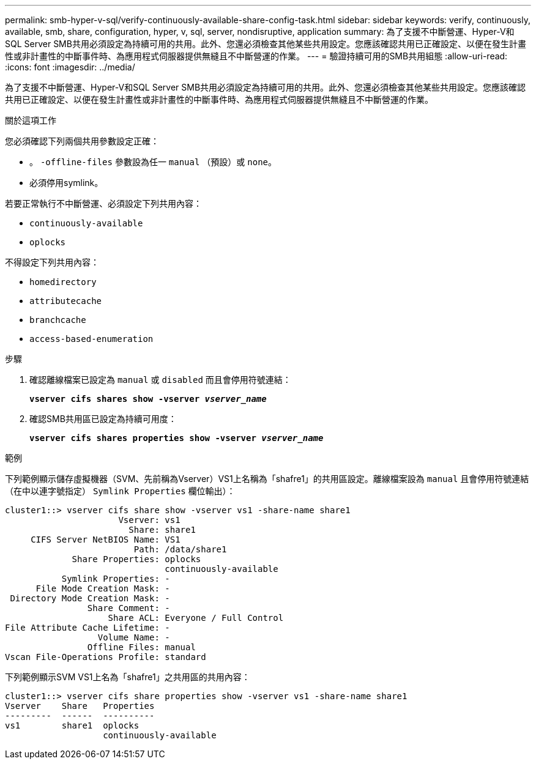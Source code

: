 ---
permalink: smb-hyper-v-sql/verify-continuously-available-share-config-task.html 
sidebar: sidebar 
keywords: verify, continuously, available, smb, share, configuration, hyper, v, sql, server, nondisruptive, application 
summary: 為了支援不中斷營運、Hyper-V和SQL Server SMB共用必須設定為持續可用的共用。此外、您還必須檢查其他某些共用設定。您應該確認共用已正確設定、以便在發生計畫性或非計畫性的中斷事件時、為應用程式伺服器提供無縫且不中斷營運的作業。 
---
= 驗證持續可用的SMB共用組態
:allow-uri-read: 
:icons: font
:imagesdir: ../media/


[role="lead"]
為了支援不中斷營運、Hyper-V和SQL Server SMB共用必須設定為持續可用的共用。此外、您還必須檢查其他某些共用設定。您應該確認共用已正確設定、以便在發生計畫性或非計畫性的中斷事件時、為應用程式伺服器提供無縫且不中斷營運的作業。

.關於這項工作
您必須確認下列兩個共用參數設定正確：

* 。 `-offline-files` 參數設為任一 `manual` （預設）或 `none`。
* 必須停用symlink。


若要正常執行不中斷營運、必須設定下列共用內容：

* `continuously-available`
* `oplocks`


不得設定下列共用內容：

* `homedirectory`
* `attributecache`
* `branchcache`
* `access-based-enumeration`


.步驟
. 確認離線檔案已設定為 `manual` 或 `disabled` 而且會停用符號連結：
+
`*vserver cifs shares show -vserver _vserver_name_*`

. 確認SMB共用區已設定為持續可用度：
+
`*vserver cifs shares properties show -vserver _vserver_name_*`



.範例
下列範例顯示儲存虛擬機器（SVM、先前稱為Vserver）VS1上名稱為「shafre1」的共用區設定。離線檔案設為 `manual` 且會停用符號連結（在中以連字號指定） `Symlink Properties` 欄位輸出）：

[listing]
----
cluster1::> vserver cifs share show -vserver vs1 -share-name share1
                      Vserver: vs1
                        Share: share1
     CIFS Server NetBIOS Name: VS1
                         Path: /data/share1
             Share Properties: oplocks
                               continuously-available
           Symlink Properties: -
      File Mode Creation Mask: -
 Directory Mode Creation Mask: -
                Share Comment: -
                    Share ACL: Everyone / Full Control
File Attribute Cache Lifetime: -
                  Volume Name: -
                Offline Files: manual
Vscan File-Operations Profile: standard
----
下列範例顯示SVM VS1上名為「shafre1」之共用區的共用內容：

[listing]
----
cluster1::> vserver cifs share properties show -vserver vs1 -share-name share1
Vserver    Share   Properties
---------  ------  ----------
vs1        share1  oplocks
                   continuously-available
----
